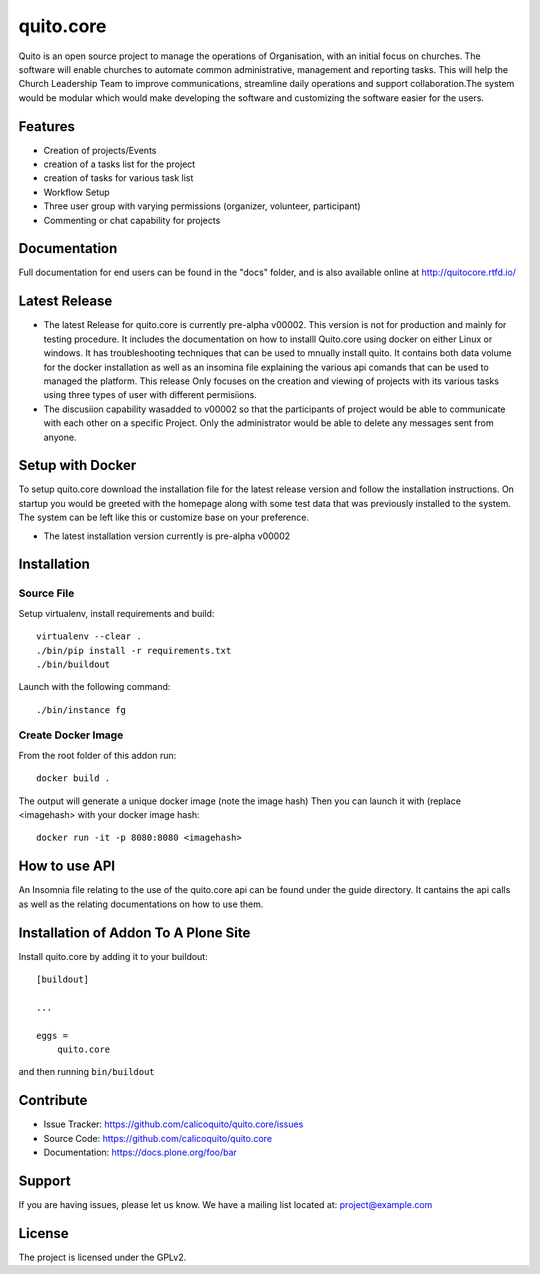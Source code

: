 .. This README is meant for consumption by humans and pypi. Pypi can render rst files so please do not use Sphinx features.
   If you want to learn more about writing documentation, please check out: http://docs.plone.org/about/documentation_styleguide.html
   This text does not appear on pypi or github. It is a comment.

==========
quito.core
==========

Quito is an open source project to manage the operations of Organisation, with an initial focus on churches. The software will enable churches to automate common administrative, management and reporting tasks. This will help the Church Leadership Team to improve communications, streamline daily operations and support collaboration.The system would be modular which would make developing the software and customizing the software easier for the users.

Features
--------

- Creation of projects/Events
- creation of a tasks list for the project
- creation of tasks for various task list
- Workflow Setup
- Three user group with varying permissions (organizer, volunteer, participant)
- Commenting or chat capability for projects 



Documentation
-------------

Full documentation for end users can be found in the "docs" folder, and is also available online at http://quitocore.rtfd.io/

Latest Release
---------------
- The latest Release for quito.core is currently pre-alpha v00002. This version is not for production and mainly for testing procedure. It includes the documentation on how to installl Quito.core using docker on either Linux or windows. It has troubleshooting techniques that can be used to mnually install quito. It contains both data volume for the docker installation as well as an insomina file explaining the various api comands that can be used to managed the platform. This release Only focuses on the creation and viewing of projects with its various tasks using three types of user with different permisiions. 

- The discusiion capability wasadded to v00002 so that the participants of project would be able to communicate with each other on a specific  Project. Only the administrator would be able to delete any messages sent from anyone.  

Setup with Docker
-----------------
To setup quito.core download the installation file for the latest release version and follow the installation instructions.
On startup you would be greeted with the homepage along with some test data that was previously installed to the system. The system can be left like this or customize base on your preference.

- The latest installation version currently is pre-alpha v00002

Installation
------------

Source File
************


Setup virtualenv, install requirements and build::

    virtualenv --clear .
    ./bin/pip install -r requirements.txt
    ./bin/buildout

Launch with the following command::

    ./bin/instance fg


Create Docker Image
*******************

From the root folder of this addon run:

::

     docker build .

The output will generate a unique docker image (note the image hash)
Then you can launch it with (replace <imagehash> with your docker image hash:

::

   docker run -it -p 8080:8080 <imagehash>

How to use API
---------------
An Insomnia file relating to the use of the quito.core api can be found under the guide directory. 
It cantains the api calls as well as the relating documentations on how to use them.

Installation of Addon To A Plone Site
--------------------------------------

Install quito.core by adding it to your buildout::

    [buildout]

    ...

    eggs =
        quito.core


and then running ``bin/buildout``

Contribute
----------

- Issue Tracker: https://github.com/calicoquito/quito.core/issues
- Source Code: https://github.com/calicoquito/quito.core
- Documentation: https://docs.plone.org/foo/bar


Support
-------

If you are having issues, please let us know.
We have a mailing list located at: project@example.com


License
-------

The project is licensed under the GPLv2.
